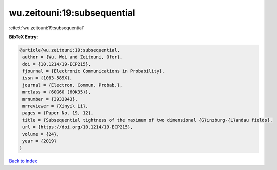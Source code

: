 wu.zeitouni:19:subsequential
============================

:cite:t:`wu.zeitouni:19:subsequential`

**BibTeX Entry:**

.. code-block:: bibtex

   @article{wu.zeitouni:19:subsequential,
    author = {Wu, Wei and Zeitouni, Ofer},
    doi = {10.1214/19-ECP215},
    fjournal = {Electronic Communications in Probability},
    issn = {1083-589X},
    journal = {Electron. Commun. Probab.},
    mrclass = {60G60 (60K35)},
    mrnumber = {3933043},
    mrreviewer = {Xinyi\ Li},
    pages = {Paper No. 19, 12},
    title = {Subsequential tightness of the maximum of two dimensional {G}inzburg-{L}andau fields},
    url = {https://doi.org/10.1214/19-ECP215},
    volume = {24},
    year = {2019}
   }

`Back to index <../By-Cite-Keys.rst>`_
